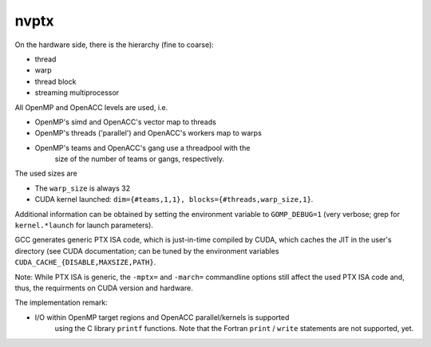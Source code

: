 ..
  Copyright 1988-2022 Free Software Foundation, Inc.
  This is part of the GCC manual.
  For copying conditions, see the GPL license file

.. _nvptx:

nvptx
*****

On the hardware side, there is the hierarchy (fine to coarse):

* thread

* warp

* thread block

* streaming multiprocessor

All OpenMP and OpenACC levels are used, i.e.

* OpenMP's simd and OpenACC's vector map to threads

* OpenMP's threads ('parallel') and OpenACC's workers map to warps

* OpenMP's teams and OpenACC's gang use a threadpool with the
        size of the number of teams or gangs, respectively.

The used sizes are

* The ``warp_size`` is always 32

* CUDA kernel launched: ``dim={#teams,1,1}, blocks={#threads,warp_size,1}``.

Additional information can be obtained by setting the environment variable to
``GOMP_DEBUG=1`` (very verbose; grep for ``kernel.*launch`` for launch
parameters).

GCC generates generic PTX ISA code, which is just-in-time compiled by CUDA,
which caches the JIT in the user's directory (see CUDA documentation; can be
tuned by the environment variables ``CUDA_CACHE_{DISABLE,MAXSIZE,PATH}``.

Note: While PTX ISA is generic, the ``-mptx=`` and ``-march=`` commandline
options still affect the used PTX ISA code and, thus, the requirments on
CUDA version and hardware.

The implementation remark:

* I/O within OpenMP target regions and OpenACC parallel/kernels is supported
        using the C library ``printf`` functions. Note that the Fortran
        ``print`` / ``write`` statements are not supported, yet.

.. -
   The libgomp ABI
   -

